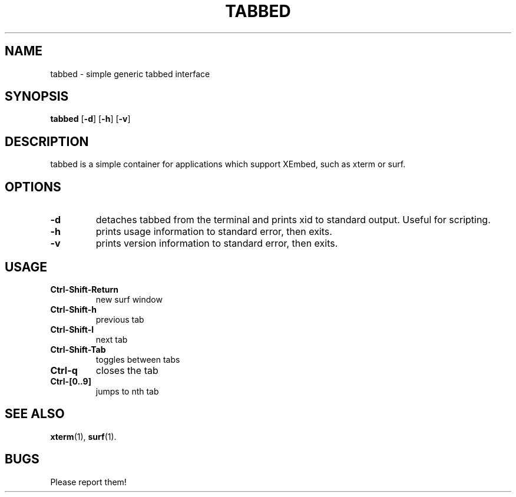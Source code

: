 .TH TABBED 1 tabbed\-VERSION
.SH NAME
tabbed \- simple generic tabbed interface
.SH SYNOPSIS
.B tabbed
.RB [ \-d ]
.RB [ \-h ]
.RB [ \-v ]
.SH DESCRIPTION
tabbed is a simple container for applications which support XEmbed, such as
xterm or surf.
.SH OPTIONS
.TP
.B \-d
detaches tabbed from the terminal and prints xid to standard output. Useful for
scripting.
.TP
.B \-h
prints usage information to standard error, then exits.
.TP
.B \-v
prints version information to standard error, then exits.
.SH USAGE
.TP
.B Ctrl\-Shift\-Return
new surf window
.TP
.B Ctrl\-Shift\-h
previous tab
.TP
.B Ctrl\-Shift\-l
next tab
.TP
.B Ctrl\-Shift\-Tab
toggles between tabs
.TP
.B Ctrl\-q
closes the tab
.TP
.B Ctrl\-[0..9]
jumps to nth tab
.SH SEE ALSO
.BR xterm (1),
.BR surf (1).
.SH BUGS
Please report them!
